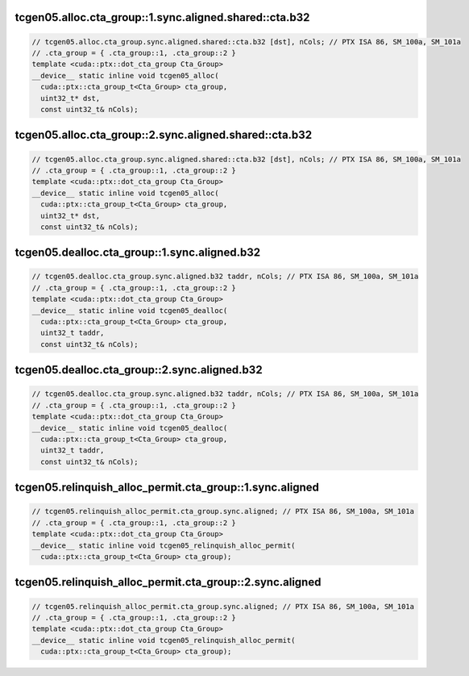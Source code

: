 ..
   This file was automatically generated. Do not edit.

tcgen05.alloc.cta_group::1.sync.aligned.shared::cta.b32
^^^^^^^^^^^^^^^^^^^^^^^^^^^^^^^^^^^^^^^^^^^^^^^^^^^^^^^
.. code-block:: cuda

   // tcgen05.alloc.cta_group.sync.aligned.shared::cta.b32 [dst], nCols; // PTX ISA 86, SM_100a, SM_101a
   // .cta_group = { .cta_group::1, .cta_group::2 }
   template <cuda::ptx::dot_cta_group Cta_Group>
   __device__ static inline void tcgen05_alloc(
     cuda::ptx::cta_group_t<Cta_Group> cta_group,
     uint32_t* dst,
     const uint32_t& nCols);

tcgen05.alloc.cta_group::2.sync.aligned.shared::cta.b32
^^^^^^^^^^^^^^^^^^^^^^^^^^^^^^^^^^^^^^^^^^^^^^^^^^^^^^^
.. code-block:: cuda

   // tcgen05.alloc.cta_group.sync.aligned.shared::cta.b32 [dst], nCols; // PTX ISA 86, SM_100a, SM_101a
   // .cta_group = { .cta_group::1, .cta_group::2 }
   template <cuda::ptx::dot_cta_group Cta_Group>
   __device__ static inline void tcgen05_alloc(
     cuda::ptx::cta_group_t<Cta_Group> cta_group,
     uint32_t* dst,
     const uint32_t& nCols);

tcgen05.dealloc.cta_group::1.sync.aligned.b32
^^^^^^^^^^^^^^^^^^^^^^^^^^^^^^^^^^^^^^^^^^^^^
.. code-block:: cuda

   // tcgen05.dealloc.cta_group.sync.aligned.b32 taddr, nCols; // PTX ISA 86, SM_100a, SM_101a
   // .cta_group = { .cta_group::1, .cta_group::2 }
   template <cuda::ptx::dot_cta_group Cta_Group>
   __device__ static inline void tcgen05_dealloc(
     cuda::ptx::cta_group_t<Cta_Group> cta_group,
     uint32_t taddr,
     const uint32_t& nCols);

tcgen05.dealloc.cta_group::2.sync.aligned.b32
^^^^^^^^^^^^^^^^^^^^^^^^^^^^^^^^^^^^^^^^^^^^^
.. code-block:: cuda

   // tcgen05.dealloc.cta_group.sync.aligned.b32 taddr, nCols; // PTX ISA 86, SM_100a, SM_101a
   // .cta_group = { .cta_group::1, .cta_group::2 }
   template <cuda::ptx::dot_cta_group Cta_Group>
   __device__ static inline void tcgen05_dealloc(
     cuda::ptx::cta_group_t<Cta_Group> cta_group,
     uint32_t taddr,
     const uint32_t& nCols);

tcgen05.relinquish_alloc_permit.cta_group::1.sync.aligned
^^^^^^^^^^^^^^^^^^^^^^^^^^^^^^^^^^^^^^^^^^^^^^^^^^^^^^^^^
.. code-block:: cuda

   // tcgen05.relinquish_alloc_permit.cta_group.sync.aligned; // PTX ISA 86, SM_100a, SM_101a
   // .cta_group = { .cta_group::1, .cta_group::2 }
   template <cuda::ptx::dot_cta_group Cta_Group>
   __device__ static inline void tcgen05_relinquish_alloc_permit(
     cuda::ptx::cta_group_t<Cta_Group> cta_group);

tcgen05.relinquish_alloc_permit.cta_group::2.sync.aligned
^^^^^^^^^^^^^^^^^^^^^^^^^^^^^^^^^^^^^^^^^^^^^^^^^^^^^^^^^
.. code-block:: cuda

   // tcgen05.relinquish_alloc_permit.cta_group.sync.aligned; // PTX ISA 86, SM_100a, SM_101a
   // .cta_group = { .cta_group::1, .cta_group::2 }
   template <cuda::ptx::dot_cta_group Cta_Group>
   __device__ static inline void tcgen05_relinquish_alloc_permit(
     cuda::ptx::cta_group_t<Cta_Group> cta_group);
